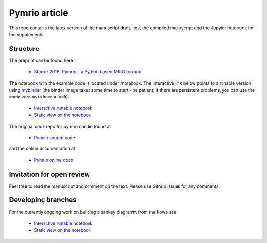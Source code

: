 Pymrio article 
===============

.. image:: https://mybinder.org/badge.svg 
   :target: https://mybinder.org/v2/gh/konstantinstadler/pymrio_article/master?filepath=%2Fnotebook%2Fpymrio-tutorial-for-wiod.ipynb

.. image:: https://zenodo.org/badge/DOI/10.5281/zenodo.1154787.svg
   :target: https://doi.org/10.5281/zenodo.1154787

This repo contains the latex version of the manuscript draft, figs, the compiled manuscript and the Jupyter notebook for the supplements.

Structure
-----------

The preprint can be found here

  * `Stadler 2018: Pymrio - a Python based MRIO toolbox <https://github.com/konstantinstadler/pymrio_article/blob/master/pymrio.pdf>`_

The notebook with the example code is located under /notebook. 
The interactive link below points to a runable version using `mybinder <https://mybinder.org/>`_ (the binder image takes some time to start - be patient; if there are persistent problems, you can use the static version to have a look).

  * `Interactive runable notebook <https://mybinder.org/v2/gh/konstantinstadler/pymrio_article/master?filepath=%2Fnotebook%2Fpymrio-tutorial-for-wiod.ipynb>`_
  * `Static view on the notebook <https://github.com/konstantinstadler/pymrio_article/blob/master/notebook/pymrio-tutorial-for-wiod.ipynb>`_

The original code repo for pymrio can be found at 

  * `Pymrio source code <https://github.com/konstantinstadler/pymrio>`_

and the online documentation at

  * `Pymrio online docs <http://pymrio.readthedocs.io/en/latest/?badge=latest>`_
    
Invitation for open review
--------------------------

Feel free to read the manuscript and comment on the text. Please use Github issues for any comments.

Developing branches
--------------------

For the currently ongoing work on building a sankey diagramm from the flows see

  * `Interactive runable notebook <https://mybinder.org/v2/gh/konstantinstadler/pymrio_article/sankey?filepath=%2Fnotebook%2Fpymrio-tutorial-for-wiod.ipynb>`_
  * `Static view on the notebook <https://github.com/konstantinstadler/pymrio_article/blob/sankey/notebook/pymrio-tutorial-for-wiod.ipynb>`_



